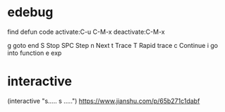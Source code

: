 * edebug
find defun code
activate:C-u C-M-x
deactivate:C-M-x

g goto end
S Stop
SPC Step
n Next
t Trace
T Rapid trace
c Continue
i go into function
e exp

* interactive
(interactive "s..... \n s .....\n")
https://www.jianshu.com/p/65b271c1dabf
